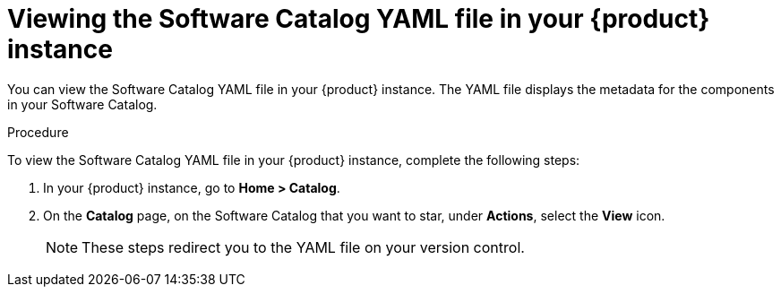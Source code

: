 // Module included in the following assemblies:
//
// * assemblies/assembly-about-software-catalogs.adoc

:_mod-docs-content-type: PROCEDURE
[id="proc-viewing-software-catalog-yaml_{context}"]
= Viewing the Software Catalog YAML file in your {product} instance

You can view the Software Catalog YAML file in your {product} instance. The YAML file displays the metadata for the components in your Software Catalog. 

.Procedure

To view the Software Catalog YAML file in your {product} instance, complete the following steps:

. In your {product} instance, go to *Home > Catalog*.
. On the *Catalog* page, on the Software Catalog that you want to star, under *Actions*, select the *View* icon.

+
[NOTE]
====
These steps redirect you to the YAML file on your version control.
====